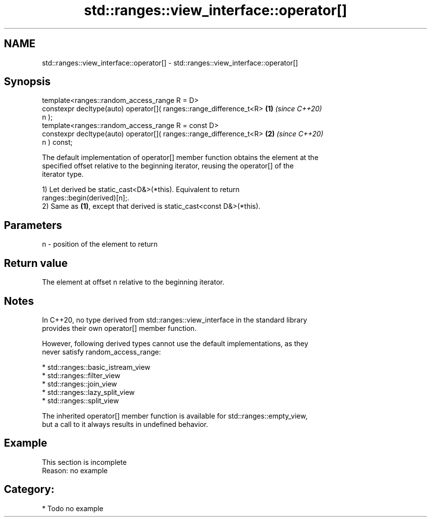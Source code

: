 .TH std::ranges::view_interface::operator[] 3 "2024.06.10" "http://cppreference.com" "C++ Standard Libary"
.SH NAME
std::ranges::view_interface::operator[] \- std::ranges::view_interface::operator[]

.SH Synopsis
   template<ranges::random_access_range R = D>
   constexpr decltype(auto) operator[]( ranges::range_difference_t<R> \fB(1)\fP \fI(since C++20)\fP
   n );
   template<ranges::random_access_range R = const D>
   constexpr decltype(auto) operator[]( ranges::range_difference_t<R> \fB(2)\fP \fI(since C++20)\fP
   n ) const;

   The default implementation of operator[] member function obtains the element at the
   specified offset relative to the beginning iterator, reusing the operator[] of the
   iterator type.

   1) Let derived be static_cast<D&>(*this). Equivalent to return
   ranges::begin(derived)[n];.
   2) Same as \fB(1)\fP, except that derived is static_cast<const D&>(*this).

.SH Parameters

   n - position of the element to return

.SH Return value

   The element at offset n relative to the beginning iterator.

.SH Notes

   In C++20, no type derived from std::ranges::view_interface in the standard library
   provides their own operator[] member function.

   However, following derived types cannot use the default implementations, as they
   never satisfy random_access_range:

     * std::ranges::basic_istream_view
     * std::ranges::filter_view
     * std::ranges::join_view
     * std::ranges::lazy_split_view
     * std::ranges::split_view

   The inherited operator[] member function is available for std::ranges::empty_view,
   but a call to it always results in undefined behavior.

.SH Example

    This section is incomplete
    Reason: no example

.SH Category:
     * Todo no example
